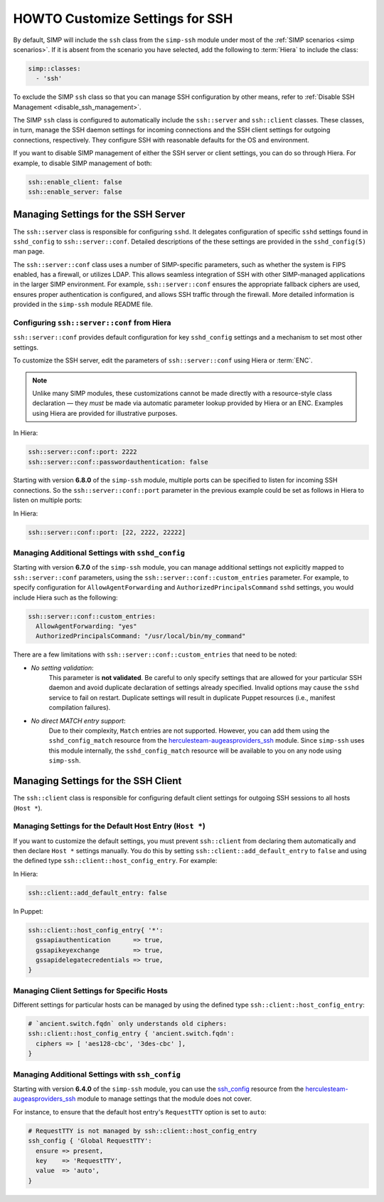 HOWTO Customize Settings for SSH
================================

By default, SIMP will include the ``ssh`` class from the ``simp-ssh`` module
under most of the :ref:`SIMP scenarios <simp scenarios>`.  If it is absent
from the scenario you have selected, add the following to :term:`Hiera` to
include the class:

.. code-block:: yaml

   simp::classes:
     - 'ssh'

To exclude the SIMP ``ssh`` class so that you can manage SSH configuration
by other means, refer to :ref:`Disable SSH Management <disable_ssh_management>`.

The SIMP ``ssh`` class is configured to automatically include the
``ssh::server`` and ``ssh::client`` classes. These classes, in turn, manage
the SSH daemon settings for incoming connections and the SSH client settings
for outgoing connections, respectively. They configure SSH with reasonable
defaults for the OS and environment.

If you want to disable SIMP management of either the SSH server or client
settings, you can do so through Hiera.  For example, to disable SIMP management
of both:

.. code-block:: yaml

   ssh::enable_client: false
   ssh::enable_server: false


Managing Settings for the SSH Server
------------------------------------

The ``ssh::server`` class is responsible for configuring ``sshd``.  It delegates
configuration of specific ``sshd`` settings found in ``sshd_config`` to
``ssh::server::conf``.  Detailed descriptions of the these settings are provided
in the ``sshd_config(5)`` man page.

The ``ssh::server::conf`` class uses a number of SIMP-specific parameters, such
as whether the system is FIPS enabled, has a firewall, or utilizes LDAP. This
allows seamless integration of SSH with other SIMP-managed applications in the
larger SIMP environment.  For example, ``ssh::server::conf`` ensures the
appropriate fallback ciphers are used, ensures proper authentication is
configured, and allows SSH traffic through the firewall.  More detailed
information is provided in the ``simp-ssh`` module README file.

Configuring ``ssh::server::conf`` from Hiera
^^^^^^^^^^^^^^^^^^^^^^^^^^^^^^^^^^^^^^^^^^^^

``ssh::server::conf`` provides default configuration for key ``sshd_config``
settings and a mechanism to set most other settings.

To customize the SSH server, edit the parameters of ``ssh::server::conf`` using
Hiera or :term:`ENC`.

.. NOTE::

   Unlike many SIMP modules, these customizations cannot be made
   directly with a resource-style class declaration ― they *must* be
   made via automatic parameter lookup provided by Hiera or an ENC.
   Examples using Hiera are provided for illustrative purposes.

In Hiera:

.. code-block:: yaml

   ssh::server::conf::port: 2222
   ssh::server::conf::passwordauthentication: false

Starting with version **6.8.0** of the ``simp-ssh`` module, multiple ports
can be specified to listen for incoming SSH connections. So the
``ssh::server::conf::port`` parameter in the previous example could be set
as follows in Hiera to listen on multiple ports:

In Hiera:

.. code-block:: yaml

   ssh::server::conf::port: [22, 2222, 22222]

Managing Additional Settings with ``sshd_config``
^^^^^^^^^^^^^^^^^^^^^^^^^^^^^^^^^^^^^^^^^^^^^^^^^

Starting with version **6.7.0** of the ``simp-ssh`` module, you can manage
additional settings not explicitly mapped to ``ssh::server::conf`` parameters,
using the ``ssh::server::conf::custom_entries`` parameter.  For example, to specify
configuration for ``AllowAgentForwarding`` and ``AuthorizedPrincipalsCommand``
``sshd`` settings, you would include Hiera such as the following:

.. code-block:: yaml

  ssh::server::conf::custom_entries:
    AllowAgentForwarding: "yes"
    AuthorizedPrincipalsCommand: "/usr/local/bin/my_command"

There are a few limitations with ``ssh::server::conf::custom_entries`` that
need to be noted:

* *No setting validation*:
    This parameter is **not validated**. Be careful to only specify settings
    that are allowed for your particular SSH daemon and avoid duplicate
    declaration of settings already specified.  Invalid options may cause the
    ``sshd`` service to fail on restart. Duplicate settings will result in
    duplicate Puppet resources (i.e., manifest compilation failures).

* *No direct MATCH entry support*:
     Due to their complexity, ``Match`` entries are not supported.  However,
     you can add them using the ``sshd_config_match`` resource from the
     `herculesteam-augeasproviders_ssh`_ module.  Since ``simp-ssh`` uses
     this module internally, the ``sshd_config_match`` resource will be
     available to you on any node using ``simp-ssh``.


Managing Settings for the SSH Client
------------------------------------

The ``ssh::client`` class is responsible for configuring default client settings
for outgoing SSH sessions to all hosts (``Host *``).


Managing Settings for the Default Host Entry (``Host *``)
^^^^^^^^^^^^^^^^^^^^^^^^^^^^^^^^^^^^^^^^^^^^^^^^^^^^^^^^^

If you want to customize the default settings, you must prevent ``ssh::client``
from declaring them automatically and then declare ``Host *`` settings manually.
You do this by setting ``ssh::client::add_default_entry`` to ``false`` and
using the defined type ``ssh::client::host_config_entry``.  For example:

In Hiera:

.. code-block:: yaml

   ssh::client::add_default_entry: false

In Puppet:

.. code-block:: puppet

   ssh::client::host_config_entry{ '*':
     gssapiauthentication      => true,
     gssapikeyexchange         => true,
     gssapidelegatecredentials => true,
   }


Managing Client Settings for Specific Hosts
^^^^^^^^^^^^^^^^^^^^^^^^^^^^^^^^^^^^^^^^^^^

Different settings for particular hosts can be managed by using the defined
type ``ssh::client::host_config_entry``:

.. code-block:: puppet

   # `ancient.switch.fqdn` only understands old ciphers:
   ssh::client::host_config_entry { 'ancient.switch.fqdn':
     ciphers => [ 'aes128-cbc', '3des-cbc' ],
   }


Managing Additional Settings with ``ssh_config``
^^^^^^^^^^^^^^^^^^^^^^^^^^^^^^^^^^^^^^^^^^^^^^^^

Starting with version **6.4.0** of the ``simp-ssh`` module, you can use the
`ssh_config`_ resource from the `herculesteam-augeasproviders_ssh`_ module to
manage settings that the module does not cover.

For instance, to ensure that the default host entry's ``RequestTTY`` option is
set to ``auto``:

.. code-block:: puppet

   # RequestTTY is not managed by ssh::client::host_config_entry
   ssh_config { 'Global RequestTTY':
     ensure => present,
     key    => 'RequestTTY',
     value  => 'auto',
   }

.. _herculesteam-augeasproviders_ssh: https://github.com/hercules-team/augeasproviders_ssh
.. _ssh_config: https://github.com/hercules-team/augeasproviders_ssh/blob/master/README.md

